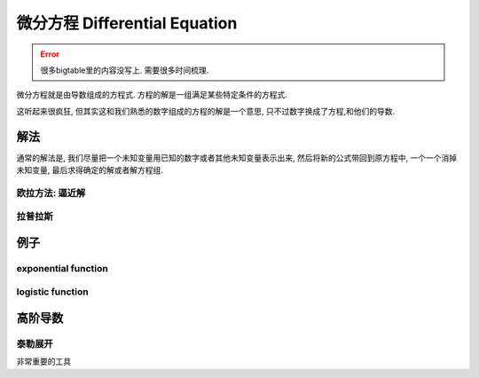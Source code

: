 *******************************
微分方程  Differential Equation
*******************************

.. error:: 很多bigtable里的内容没写上. 需要很多时间梳理.

微分方程就是由导数组成的方程式. 方程的解是一组满足某些特定条件的方程式. 

这听起来很疯狂, 但其实这和我们熟悉的数字组成的方程的解是一个意思, 只不过数字换成了方程,和他们的导数.


解法
====

通常的解法是, 我们尽量把一个未知变量用已知的数字或者其他未知变量表示出来, 然后将新的公式带回到原方程中, 一个一个消掉未知变量, 最后求得确定的解或者解方程组.

欧拉方法: 逼近解
----------------

拉普拉斯
------

例子
====

exponential function
--------------------

logistic function
-----------------

高阶导数
====

泰勒展开
-------

非常重要的工具








